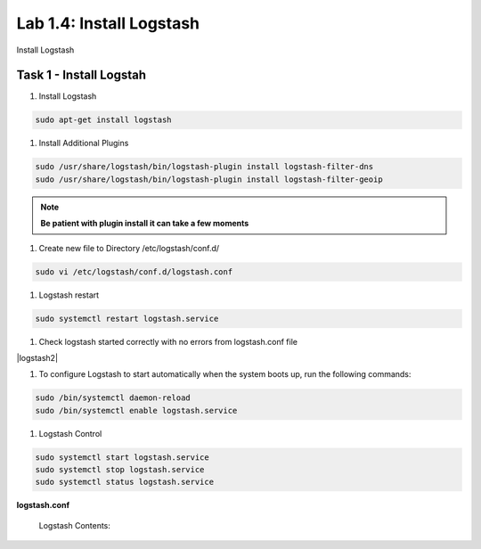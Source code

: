 .. |labmodule| replace:: 1
.. |labnum| replace:: 4
.. |labdot| replace:: |labmodule|\ .\ |labnum|
.. |labund| replace:: |labmodule|\ _\ |labnum|
.. |labname| replace:: Lab\ |labdot|
.. |labnameund| replace:: Lab\ |labund|

Lab |labmodule|\.\ |labnum|\: Install Logstash
----------------------------------------------

Install Logstash

Task 1 - Install Logstah
^^^^^^^^^^^^^^^^^^^^^^^^

#. Install Logstash

.. code::

  sudo apt-get install logstash


#. Install Additional Plugins

.. code::

  sudo /usr/share/logstash/bin/logstash-plugin install logstash-filter-dns
  sudo /usr/share/logstash/bin/logstash-plugin install logstash-filter-geoip

.. NOTE:: 
  
  **Be patient with plugin install it can take a few moments**


|logstash1|


.. |logstash1| image:: /_static/logstash1.png
   :width: 7.0in
   :height: 4.0in


#. Create new file to Directory /etc/logstash/conf.d/

.. code::

  sudo vi /etc/logstash/conf.d/logstash.conf


#. Logstash restart

.. code::

  sudo systemctl restart logstash.service


#. Check logstash started correctly with no errors from logstash.conf file


|logstash2|


.. |logstash1| image:: /_static/logstash2.png
   :width: 7.0in
   :height: 4.0in


#. To configure Logstash to start automatically when the system boots up, run the following commands:
   
.. code::

  sudo /bin/systemctl daemon-reload
  sudo /bin/systemctl enable logstash.service


#. Logstash Control

.. code::

  sudo systemctl start logstash.service
  sudo systemctl stop logstash.service
  sudo systemctl status logstash.service


**logstash.conf**

   Logstash Contents:

   .. code-block:: json
      :linenos:
      :emphasize-lines: 3,7,11

        input {
            tcp {
                port => 5516
                type => afm
            }
            tcp {
                port => 5515
                type => dns
            }
            tcp {
                port => 5514
                type => pem
            }
        }

        filter {
            if [type] == 'pem' {
                kv {
                  source => "message"
                 field_split => ","
               }
            }
            if [type] == 'afm' {
                kv {
                  source => "message"
                  field_split => ","
              }
                geoip {
                    source => "SourceIp"
                    target => "SourceIp_geo"
                    add_field => [ "[geoip][coordinates]", "%{[geoip][longitude]}" ]
                    add_field => [ "[geoip][coordinates]", "%{[geoip][latitude]}"  ]
                }
                geoip {
                    source => "DestinationIp"
                    target => "DestinationIp_geo"
                    add_field => [ "[geoip][coordinates]", "%{[geoip][longitude]}" ]
                    add_field => [ "[geoip][coordinates]", "%{[geoip][latitude]}"  ]
                }
                mutate {
                    convert => [ "[geoip][coordinates]", "float"]
                }   
            } 
            if [type] == 'dns' {
                kv {
                  source => "message"
                  field_split => ","
              }
            }
        }

        output {
            if [type] == 'pem' {
              elasticsearch {
              hosts => ["localhost:9200"]
              index => "pem-%{+YYYY.MM.dd}"
              template_name => "pem"
            }
            }
            if [type] == 'afm' {
              elasticsearch {
              hosts => ["localhost:9200"]
              index => "afm-%{+YYYY.MM.dd}"
              template_name => "afm"
            }
            }
            if [type] == 'dns' {
              elasticsearch {
              hosts => ["localhost:9200"]
              index => "dns-%{+YYYY.MM.dd}"
              template_name => "dns"
            }
            }
            stdout {}
        }


